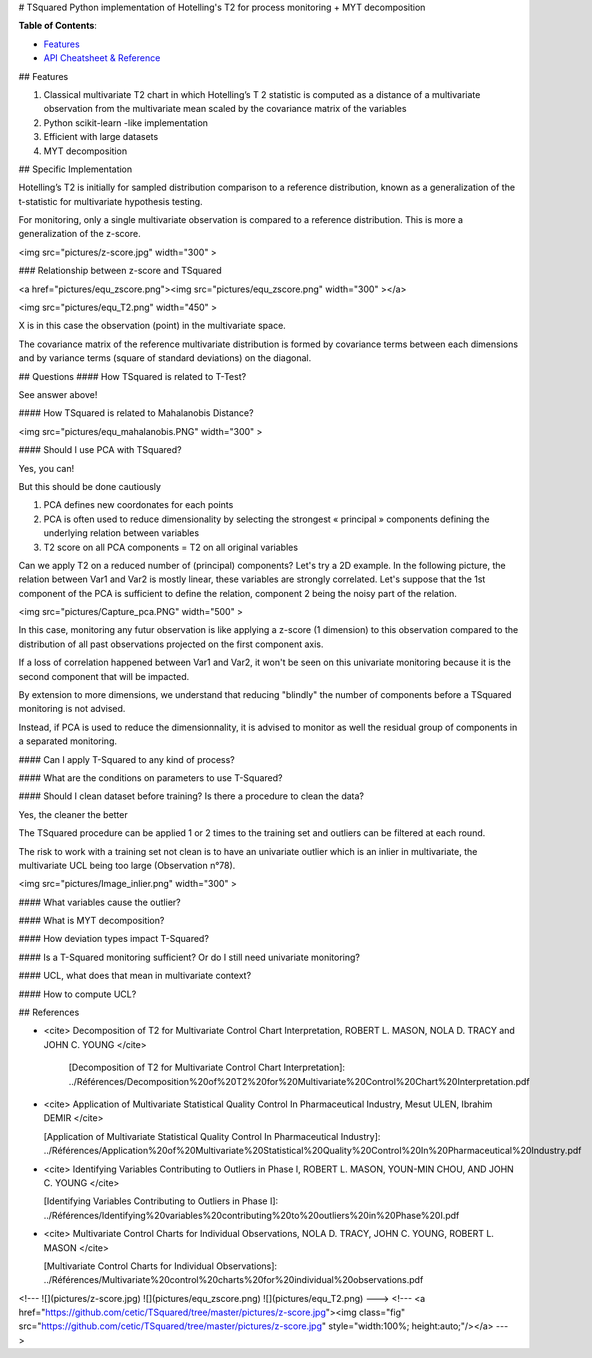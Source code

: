 # TSquared
Python implementation of Hotelling's T2 for process monitoring + MYT decomposition

**Table of Contents**\ :


* `Features <#Features>`_
* `API Cheatsheet & Reference <#api-cheatsheet--reference>`_

## Features

1. Classical multivariate T2 chart in which Hotelling’s T 2 statistic is computed as a distance of a multivariate observation from the multivariate mean scaled by the covariance matrix of the variables
2. Python scikit-learn -like implementation
3. Efficient with large datasets
4. MYT decomposition


## Specific Implementation

Hotelling’s T2 is initially for sampled distribution comparison to a reference distribution,
known as a generalization of the t-statistic for multivariate hypothesis testing.

For monitoring, only a single multivariate observation is compared to a reference distribution.
This is more a generalization of the z-score.


<img src="pictures/z-score.jpg" width="300" >

### Relationship between z-score and TSquared 


<a href="pictures/equ_zscore.png"><img src="pictures/equ_zscore.png" width="300" ></a>

<img src="pictures/equ_T2.png" width="450" >

X is in this case the observation (point) in the multivariate space.

The covariance matrix of the reference multivariate distribution is formed by covariance terms between each dimensions and by variance terms (square of standard deviations) on the diagonal.

## Questions
#### How TSquared is related to T-Test?

See answer above!

#### How TSquared is related to Mahalanobis Distance?

<img src="pictures/equ_mahalanobis.PNG" width="300" >

#### Should I use PCA with TSquared?

Yes, you can!

But this should be done cautiously

1. PCA defines new coordonates for each points
2. PCA is often used to reduce dimensionality by selecting the strongest « principal » components defining the underlying relation between variables
3. T2 score on all PCA components = T2 on all original variables 

Can we apply T2 on a reduced number of (principal) components?
Let's try a 2D example. In the following picture, the relation between Var1 and Var2 is mostly linear, these variables are strongly correlated. Let's suppose that the 1st component of the PCA is sufficient to define the relation, component 2 being the noisy part of the relation.

<img src="pictures/Capture_pca.PNG" width="500" >

In this case, monitoring any futur observation is like applying a z-score (1 dimension) to this observation compared to the distribution of all past observations projected on the first component axis.

If a loss of correlation happened between Var1 and Var2, it won't be seen on this univariate monitoring because it is the second component that will be impacted.

By extension to more dimensions, we understand that reducing "blindly" the number of components before a TSquared monitoring is not advised. 



Instead, if PCA is used to reduce the dimensionnality, it is advised to monitor as well the residual group of components in a separated monitoring.


#### Can I apply T-Squared to any kind of process?

#### What are the conditions on parameters to use T-Squared?

#### Should I clean dataset before training? Is there a procedure to clean the data?

Yes, the cleaner the better

The TSquared procedure can be applied 1 or 2 times to the training set and outliers can be filtered at each round.

The risk to work with a training set not clean is to have an univariate outlier which is an inlier in multivariate, the multivariate UCL being too large (Observation n°78).

<img src="pictures/Image_inlier.png" width="300" >



#### What variables cause the outlier? 

#### What is MYT decomposition?

#### How deviation types impact T-Squared?

#### Is a T-Squared monitoring sufficient? Or do I still need univariate monitoring?

#### UCL, what does that mean in multivariate context?

#### How to compute UCL?


## References

- <cite> Decomposition of T2 for Multivariate Control Chart Interpretation, ROBERT L. MASON, NOLA D. TRACY and JOHN C. YOUNG </cite>

	[Decomposition of T2 for Multivariate Control Chart Interpretation]: ../Références/Decomposition%20of%20T2%20for%20Multivariate%20Control%20Chart%20Interpretation.pdf

- <cite> Application of Multivariate Statistical Quality Control In Pharmaceutical Industry, Mesut ULEN, Ibrahim DEMIR </cite>

  [Application of Multivariate Statistical Quality Control In Pharmaceutical Industry]: ../Références/Application%20of%20Multivariate%20Statistical%20Quality%20Control%20In%20Pharmaceutical%20Industry.pdf

- <cite> Identifying Variables Contributing to Outliers in Phase I, ROBERT L. MASON, YOUN-MIN CHOU, AND JOHN C. YOUNG </cite>

  [Identifying Variables Contributing to Outliers in Phase I]: ../Références/Identifying%20variables%20contributing%20to%20outliers%20in%20Phase%20I.pdf

- <cite> Multivariate Control Charts for Individual Observations, NOLA D. TRACY, JOHN C. YOUNG, ROBERT L. MASON </cite>

  [Multivariate Control Charts for Individual Observations]: ../Références/Multivariate%20control%20charts%20for%20individual%20observations.pdf
<!---
![](pictures/z-score.jpg)
![](pictures/equ_zscore.png)
![](pictures/equ_T2.png)
--->
<!---
<a href="https://github.com/cetic/TSquared/tree/master/pictures/z-score.jpg"><img class="fig" src="https://github.com/cetic/TSquared/tree/master/pictures/z-score.jpg" style="width:100%; height:auto;"/></a>
--->

